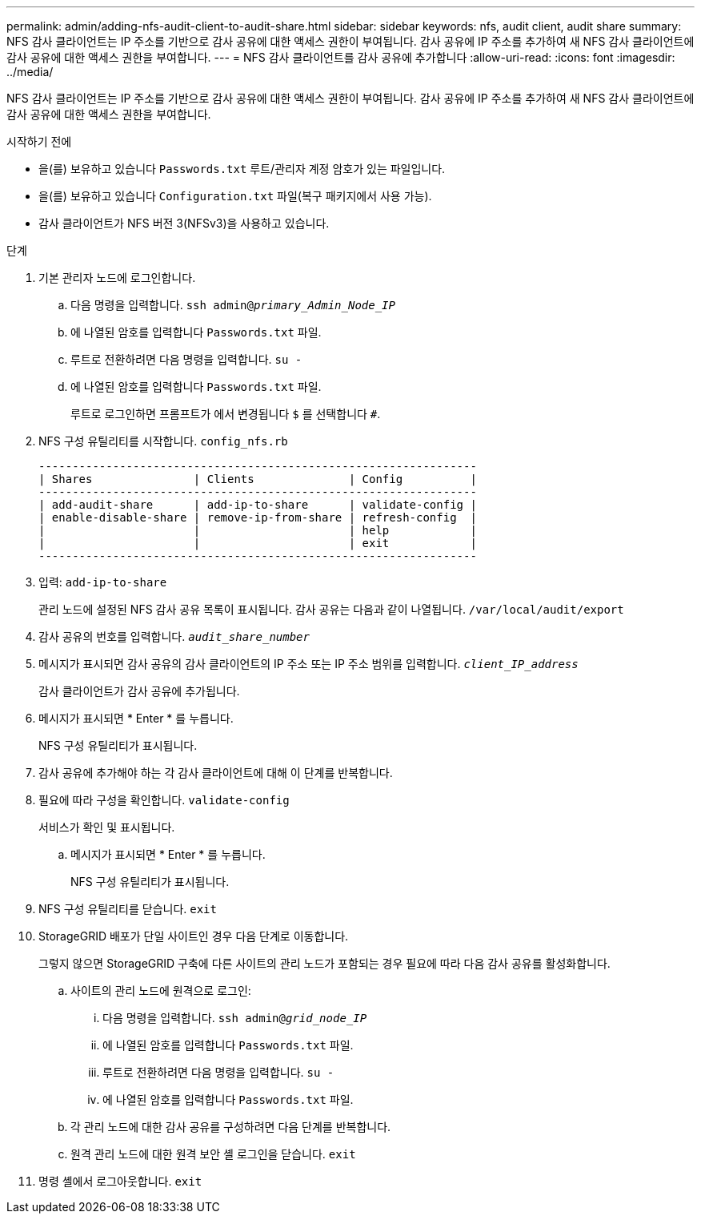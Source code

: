 ---
permalink: admin/adding-nfs-audit-client-to-audit-share.html 
sidebar: sidebar 
keywords: nfs, audit client, audit share 
summary: NFS 감사 클라이언트는 IP 주소를 기반으로 감사 공유에 대한 액세스 권한이 부여됩니다. 감사 공유에 IP 주소를 추가하여 새 NFS 감사 클라이언트에 감사 공유에 대한 액세스 권한을 부여합니다. 
---
= NFS 감사 클라이언트를 감사 공유에 추가합니다
:allow-uri-read: 
:icons: font
:imagesdir: ../media/


[role="lead"]
NFS 감사 클라이언트는 IP 주소를 기반으로 감사 공유에 대한 액세스 권한이 부여됩니다. 감사 공유에 IP 주소를 추가하여 새 NFS 감사 클라이언트에 감사 공유에 대한 액세스 권한을 부여합니다.

.시작하기 전에
* 을(를) 보유하고 있습니다 `Passwords.txt` 루트/관리자 계정 암호가 있는 파일입니다.
* 을(를) 보유하고 있습니다 `Configuration.txt` 파일(복구 패키지에서 사용 가능).
* 감사 클라이언트가 NFS 버전 3(NFSv3)을 사용하고 있습니다.


.단계
. 기본 관리자 노드에 로그인합니다.
+
.. 다음 명령을 입력합니다. `ssh admin@_primary_Admin_Node_IP_`
.. 에 나열된 암호를 입력합니다 `Passwords.txt` 파일.
.. 루트로 전환하려면 다음 명령을 입력합니다. `su -`
.. 에 나열된 암호를 입력합니다 `Passwords.txt` 파일.
+
루트로 로그인하면 프롬프트가 에서 변경됩니다 `$` 를 선택합니다 `#`.



. NFS 구성 유틸리티를 시작합니다. `config_nfs.rb`
+
[listing]
----

-----------------------------------------------------------------
| Shares               | Clients              | Config          |
-----------------------------------------------------------------
| add-audit-share      | add-ip-to-share      | validate-config |
| enable-disable-share | remove-ip-from-share | refresh-config  |
|                      |                      | help            |
|                      |                      | exit            |
-----------------------------------------------------------------
----
. 입력: `add-ip-to-share`
+
관리 노드에 설정된 NFS 감사 공유 목록이 표시됩니다. 감사 공유는 다음과 같이 나열됩니다. `/var/local/audit/export`

. 감사 공유의 번호를 입력합니다. `_audit_share_number_`
. 메시지가 표시되면 감사 공유의 감사 클라이언트의 IP 주소 또는 IP 주소 범위를 입력합니다. `_client_IP_address_`
+
감사 클라이언트가 감사 공유에 추가됩니다.

. 메시지가 표시되면 * Enter * 를 누릅니다.
+
NFS 구성 유틸리티가 표시됩니다.

. 감사 공유에 추가해야 하는 각 감사 클라이언트에 대해 이 단계를 반복합니다.
. 필요에 따라 구성을 확인합니다. `validate-config`
+
서비스가 확인 및 표시됩니다.

+
.. 메시지가 표시되면 * Enter * 를 누릅니다.
+
NFS 구성 유틸리티가 표시됩니다.



. NFS 구성 유틸리티를 닫습니다. `exit`
. StorageGRID 배포가 단일 사이트인 경우 다음 단계로 이동합니다.
+
그렇지 않으면 StorageGRID 구축에 다른 사이트의 관리 노드가 포함되는 경우 필요에 따라 다음 감사 공유를 활성화합니다.

+
.. 사이트의 관리 노드에 원격으로 로그인:
+
... 다음 명령을 입력합니다. `ssh admin@_grid_node_IP_`
... 에 나열된 암호를 입력합니다 `Passwords.txt` 파일.
... 루트로 전환하려면 다음 명령을 입력합니다. `su -`
... 에 나열된 암호를 입력합니다 `Passwords.txt` 파일.


.. 각 관리 노드에 대한 감사 공유를 구성하려면 다음 단계를 반복합니다.
.. 원격 관리 노드에 대한 원격 보안 셸 로그인을 닫습니다. `exit`


. 명령 셸에서 로그아웃합니다. `exit`

